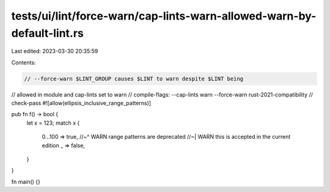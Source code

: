 tests/ui/lint/force-warn/cap-lints-warn-allowed-warn-by-default-lint.rs
=======================================================================

Last edited: 2023-03-30 20:35:59

Contents:

.. code-block:: rs

    // --force-warn $LINT_GROUP causes $LINT to warn despite $LINT being
// allowed in module and cap-lints set to warn
// compile-flags: --cap-lints warn  --force-warn rust-2021-compatibility
// check-pass
#![allow(ellipsis_inclusive_range_patterns)]

pub fn f() -> bool {
    let x = 123;
    match x {
        0...100 => true,
        //~^ WARN range patterns are deprecated
        //~| WARN this is accepted in the current edition
        _ => false,
    }
}

fn main() {}


